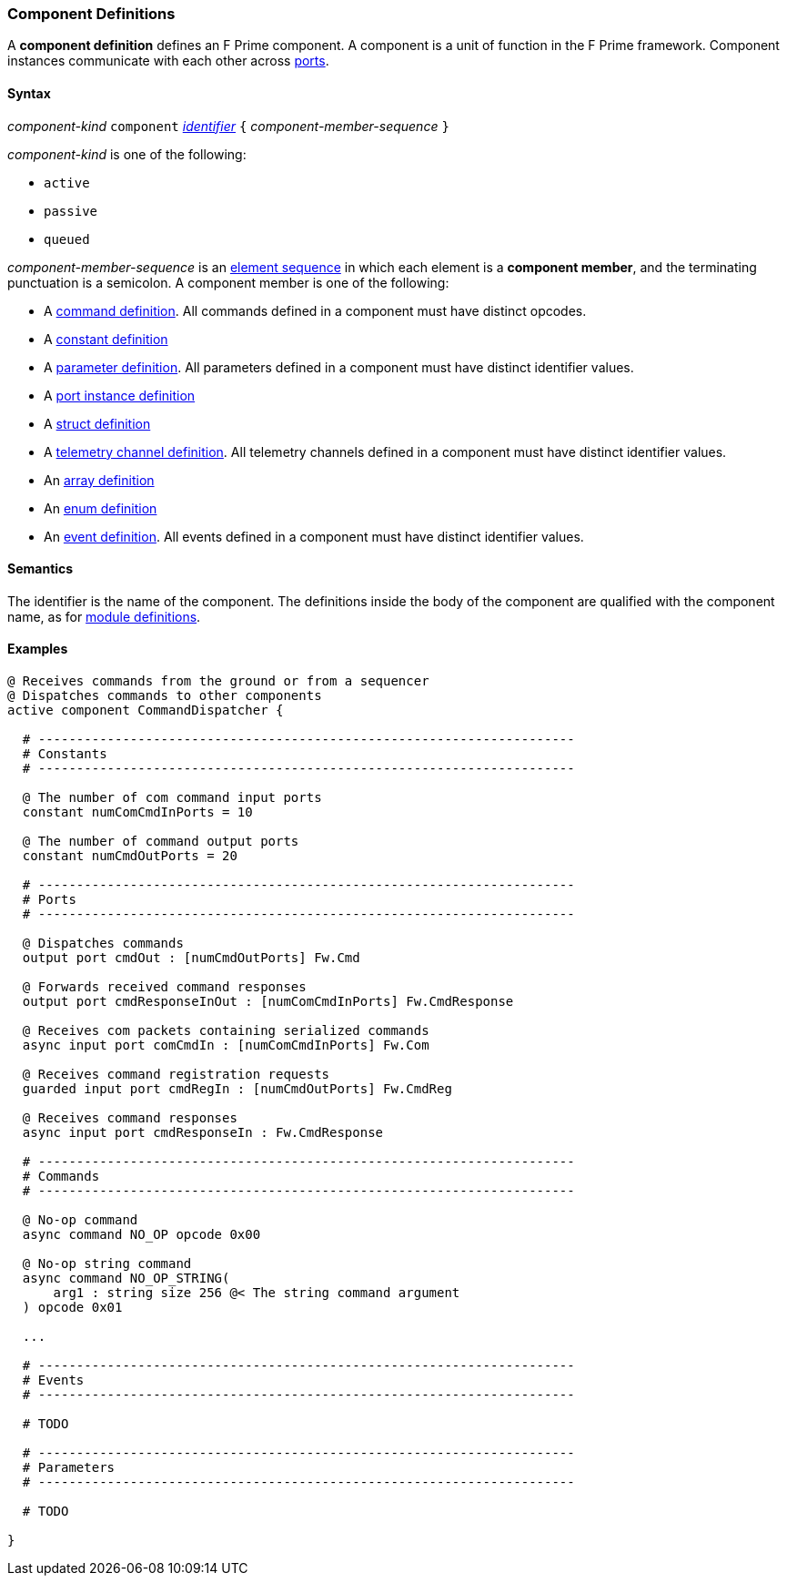 === Component Definitions

A *component definition* defines an F Prime component.
A component is a unit of function in the F Prime framework.
Component instances communicate with each other across
<<Definitions_Port-Definitions,ports>>.

==== Syntax

_component-kind_ `component` 
<<Lexical-Elements_Identifiers,_identifier_>>
`{` _component-member-sequence_ `}`

_component-kind_ is one of the following:

* `active`

* `passive`

* `queued`

_component-member-sequence_ is an
<<Element-Sequences,element sequence>> in 
which each element is a *component member*,
and the terminating punctuation is a semicolon.
A component member is one of the following:

* A <<Definitions_Command-Definitions,command definition>>.
All commands defined in a component must have distinct opcodes.

* A <<Definitions_Constant-Definitions,constant definition>>

* A <<Definitions_Parameter-Definitions,parameter definition>>.
All parameters defined in a component must have distinct identifier values.

* A <<Definitions_Port-Instance-Definitions,port instance definition>>

* A <<Definitions_Struct-Definitions,struct definition>>

* A <<Definitions_Telemetry-Channel-Definitions,telemetry channel definition>>.
All telemetry channels defined in a component must have distinct identifier values.

* An <<Definitions_Array-Definitions,array definition>>

* An <<Definitions_Enum-Definitions,enum definition>>

* An <<Definitions_Event-Definitions,event definition>>.
All events defined in a component must have distinct identifier values.

==== Semantics

The identifier is the name of the component.
The definitions inside the body of the component are
qualified with the component name, as for 
<<Definitions_Module-Definitions,module definitions>>.

==== Examples

[source,fpp]
----
@ Receives commands from the ground or from a sequencer
@ Dispatches commands to other components
active component CommandDispatcher {

  # ----------------------------------------------------------------------
  # Constants 
  # ----------------------------------------------------------------------

  @ The number of com command input ports
  constant numComCmdInPorts = 10

  @ The number of command output ports
  constant numCmdOutPorts = 20

  # ----------------------------------------------------------------------
  # Ports 
  # ----------------------------------------------------------------------

  @ Dispatches commands
  output port cmdOut : [numCmdOutPorts] Fw.Cmd

  @ Forwards received command responses
  output port cmdResponseInOut : [numComCmdInPorts] Fw.CmdResponse

  @ Receives com packets containing serialized commands
  async input port comCmdIn : [numComCmdInPorts] Fw.Com
  
  @ Receives command registration requests
  guarded input port cmdRegIn : [numCmdOutPorts] Fw.CmdReg

  @ Receives command responses
  async input port cmdResponseIn : Fw.CmdResponse

  # ----------------------------------------------------------------------
  # Commands 
  # ----------------------------------------------------------------------

  @ No-op command
  async command NO_OP opcode 0x00

  @ No-op string command
  async command NO_OP_STRING(
      arg1 : string size 256 @< The string command argument
  ) opcode 0x01

  ...

  # ----------------------------------------------------------------------
  # Events 
  # ----------------------------------------------------------------------

  # TODO

  # ---------------------------------------------------------------------- 
  # Parameters
  # ---------------------------------------------------------------------- 

  # TODO

}
----
